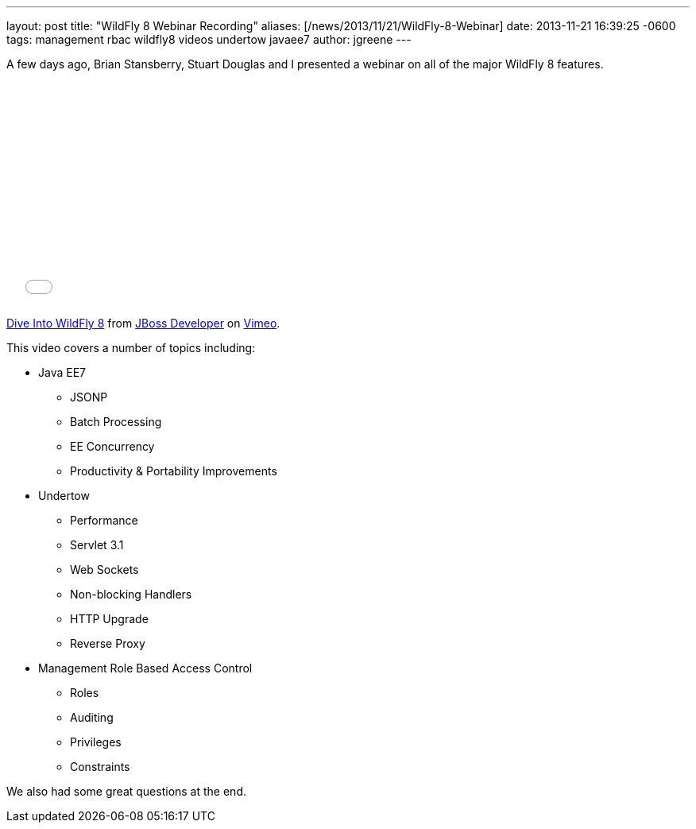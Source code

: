---
layout: post
title:  "WildFly 8 Webinar Recording"
aliases: [/news/2013/11/21/WildFly-8-Webinar]
date:   2013-11-21 16:39:25 -0600
tags:   management rbac wildfly8 videos undertow javaee7
author: jgreene
---

A few days ago, Brian Stansberry, Stuart Douglas and I presented a webinar on all of the major WildFly 8 features.

+++
<iframe class="blog-video-frame" src="//player.vimeo.com/video/79890483" width="500" height="281" frameborder="0" webkitallowfullscreen mozallowfullscreen allowfullscreen></iframe> <p><a href="http://vimeo.com/79890483">Dive Into WildFly 8</a> from <a href="http://vimeo.com/jbossdeveloper">JBoss Developer</a> on <a href="https://vimeo.com">Vimeo</a>.</p>
+++

This video covers a number of topics including:

* Java EE7
** JSONP
** Batch Processing
** EE Concurrency
** Productivity & Portability Improvements
* Undertow
** Performance
** Servlet 3.1
** Web Sockets
** Non-blocking Handlers
** HTTP Upgrade
** Reverse Proxy
* Management Role Based Access Control
** Roles
** Auditing
** Privileges
** Constraints

We also had some great questions at the end.

